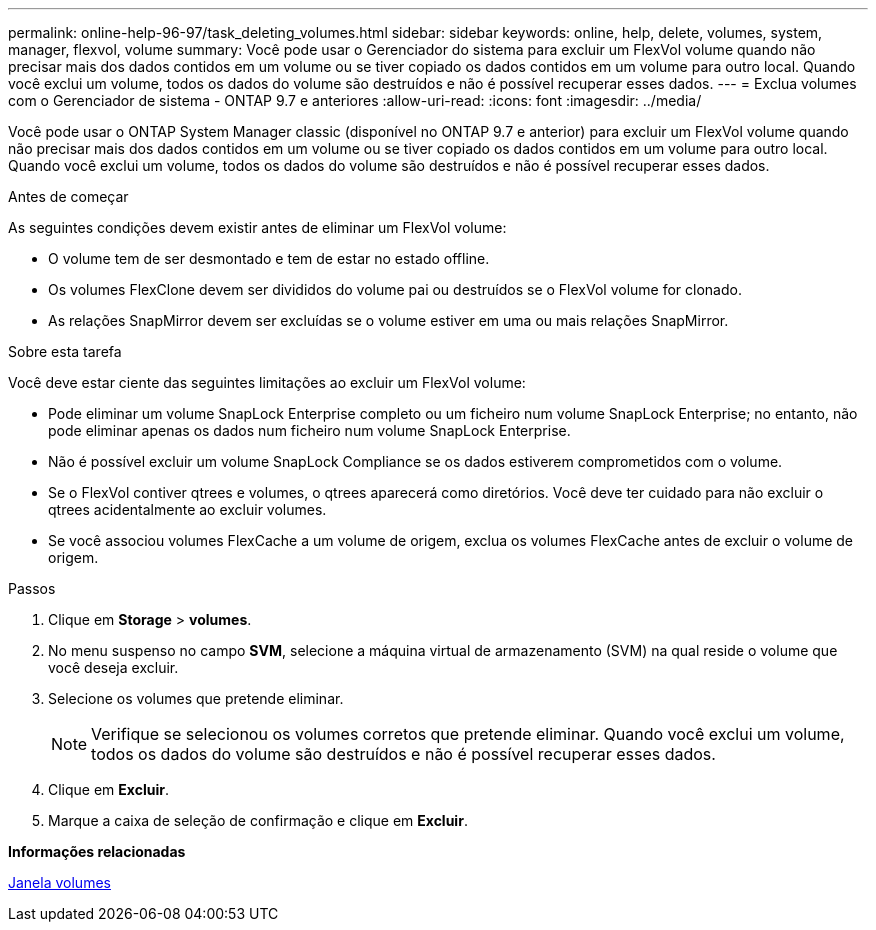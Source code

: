 ---
permalink: online-help-96-97/task_deleting_volumes.html 
sidebar: sidebar 
keywords: online, help, delete, volumes, system, manager, flexvol, volume 
summary: Você pode usar o Gerenciador do sistema para excluir um FlexVol volume quando não precisar mais dos dados contidos em um volume ou se tiver copiado os dados contidos em um volume para outro local. Quando você exclui um volume, todos os dados do volume são destruídos e não é possível recuperar esses dados. 
---
= Exclua volumes com o Gerenciador de sistema - ONTAP 9.7 e anteriores
:allow-uri-read: 
:icons: font
:imagesdir: ../media/


[role="lead"]
Você pode usar o ONTAP System Manager classic (disponível no ONTAP 9.7 e anterior) para excluir um FlexVol volume quando não precisar mais dos dados contidos em um volume ou se tiver copiado os dados contidos em um volume para outro local. Quando você exclui um volume, todos os dados do volume são destruídos e não é possível recuperar esses dados.

.Antes de começar
As seguintes condições devem existir antes de eliminar um FlexVol volume:

* O volume tem de ser desmontado e tem de estar no estado offline.
* Os volumes FlexClone devem ser divididos do volume pai ou destruídos se o FlexVol volume for clonado.
* As relações SnapMirror devem ser excluídas se o volume estiver em uma ou mais relações SnapMirror.


.Sobre esta tarefa
Você deve estar ciente das seguintes limitações ao excluir um FlexVol volume:

* Pode eliminar um volume SnapLock Enterprise completo ou um ficheiro num volume SnapLock Enterprise; no entanto, não pode eliminar apenas os dados num ficheiro num volume SnapLock Enterprise.
* Não é possível excluir um volume SnapLock Compliance se os dados estiverem comprometidos com o volume.
* Se o FlexVol contiver qtrees e volumes, o qtrees aparecerá como diretórios. Você deve ter cuidado para não excluir o qtrees acidentalmente ao excluir volumes.
* Se você associou volumes FlexCache a um volume de origem, exclua os volumes FlexCache antes de excluir o volume de origem.


.Passos
. Clique em *Storage* > *volumes*.
. No menu suspenso no campo *SVM*, selecione a máquina virtual de armazenamento (SVM) na qual reside o volume que você deseja excluir.
. Selecione os volumes que pretende eliminar.
+
[NOTE]
====
Verifique se selecionou os volumes corretos que pretende eliminar. Quando você exclui um volume, todos os dados do volume são destruídos e não é possível recuperar esses dados.

====
. Clique em *Excluir*.
. Marque a caixa de seleção de confirmação e clique em *Excluir*.


*Informações relacionadas*

xref:reference_volumes_window.adoc[Janela volumes]
